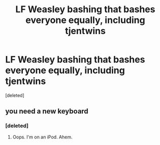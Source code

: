 #+TITLE: LF Weasley bashing that bashes everyone equally, including tjentwins

* LF Weasley bashing that bashes everyone equally, including tjentwins
:PROPERTIES:
:Score: 2
:DateUnix: 1502244914.0
:DateShort: 2017-Aug-09
:FlairText: Request
:END:
[deleted]


** you need a new keyboard
:PROPERTIES:
:Author: solidmentalgrace
:Score: 1
:DateUnix: 1502247333.0
:DateShort: 2017-Aug-09
:END:

*** [deleted]
:PROPERTIES:
:Score: 1
:DateUnix: 1502247747.0
:DateShort: 2017-Aug-09
:END:

**** Oops. I'm on an iPod. Ahem.
:PROPERTIES:
:Author: Waycreepedout
:Score: 1
:DateUnix: 1502248714.0
:DateShort: 2017-Aug-09
:END:
